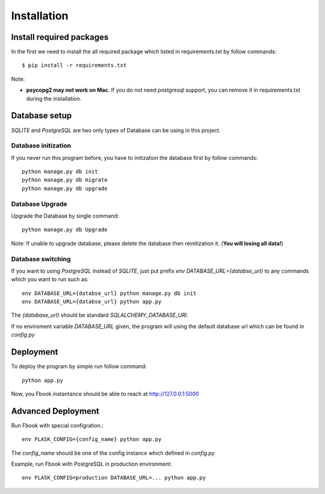 Installation
==============

Install required packages
-------------------------

In the first we need to install the all required package which listed in requirements.txt by follow commands::

    $ pip install -r requirements.txt

Note:

* **psycopg2 may not work on Mac**. If you do not need postgresql support, you can remove it in requirements.txt during the installation.


Database setup
----------------
`SQLITE` and `PostgreSQL` are two only types of Database can be using in this project.

Database initization
~~~~~~~~~~~~~~~~~~~~~
If you never run this program before, you have to initization the database first by follow commands::

    python manage.py db init
    python manage.py db migrate
    python manage.py db upgrade

Database Upgrade
~~~~~~~~~~~~~~~~
Upgrade the Database by single command::

    python manage.py db Upgrade

Note: If unable to upgrade database, please delete the database then reinitization it. (**You will losing all data!**)

Database switching
~~~~~~~~~~~~~~~~~~~
If you want to using `PostgreSQL` instead of `SQLITE`, just put prefix `env DATABASE_URL={databse_url}` to any commands which you want to run such as::

    env DATABASE_URL={databse_url} python manage.py db init
    env DATABASE_URL={databse_url} python app.py

The `{database_url}` should be standard `SQLALCHEMY_DATABASE_URI`.

If no enviroment variable `DATABASE_URL` given, the program will using the default database url which can be found in `config.py`


Deployment
----------
To deploy the program by simple run follow command::

    python app.py

Now, you Fbook instantance should be able to reach at http://127.0.0.1:5000

Advanced Deployment
-------------------
Run Fbook with special configration.::

    env FLASK_CONFIG={config_name} python app.py

The `config_name` should be one of the config instance which defined in `config.py`


Example, run Fbook with PostgreSQL in production environment::

    env FLASK_CONFIG=production DATABASE_URL=... python app.py
